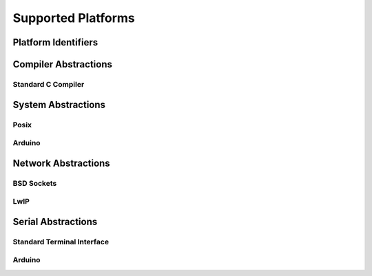 .. _section-api-platimpl:

Supported Platforms
===================

.. doxygengroup:: nano_api_platimpl
   :members:

.. _section-api-platimpl-id:

Platform Identifiers
--------------------

.. doxygengroup:: nano_api_platimpl_id
   :members:

.. _section-api-platimpl-cc:

Compiler Abstractions
---------------------

.. doxygengroup:: nano_api_platimpl_cc
   :members:

.. _section-api-platimpl-cc-stdc:

Standard C Compiler
^^^^^^^^^^^^^^^^^^^

.. doxygengroup:: nano_api_platimpl_cc_stdc
   :members:

.. _section-api-platimpl-sys:

System Abstractions
-------------------

.. doxygengroup:: nano_api_platimpl_sys
   :members:

.. _section-api-platimpl-sys-posix:

Posix
^^^^^

.. doxygengroup:: nano_api_platimpl_sys_posix
   :members:

.. _section-api-platimpl-sys-arduino:

Arduino
^^^^^^^

.. doxygengroup:: nano_api_platimpl_sys_arduino
   :members:

.. _section-api-platimpl-net:

Network Abstractions
--------------------

.. doxygengroup:: nano_api_platimpl_net
   :members:

.. _section-api-platimpl-net-bsd:

BSD Sockets
^^^^^^^^^^^

.. doxygengroup:: nano_api_platimpl_net_bsd
   :members:

.. _section-api-platimpl-net-lwip:

LwIP
^^^^

.. doxygengroup:: nano_api_platimpl_net_lwip
   :members:

.. _section-api-platimpl-serial:

Serial Abstractions
-------------------

.. doxygengroup:: nano_api_platimpl_serial
   :members:

.. _section-api-platimpl-serial-std:

Standard Terminal Interface
^^^^^^^^^^^^^^^^^^^^^^^^^^^

.. doxygengroup:: nano_api_platimpl_serial_std
   :members:

.. _section-api-platimpl-serial-arduino:

Arduino
^^^^^^^

.. doxygengroup:: nano_api_platimpl_serial_arduino
   :members:
